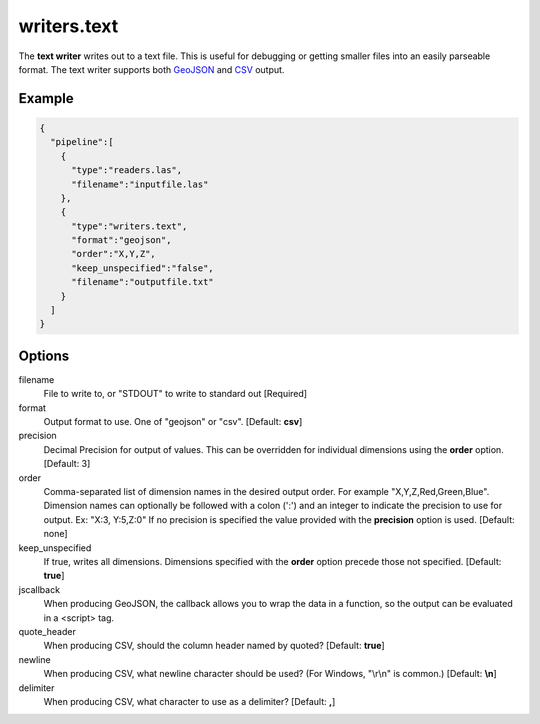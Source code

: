 .. _writers.text:

writers.text
============

The **text writer** writes out to a text file. This is useful for debugging or
getting smaller files into an easily parseable format.  The text writer
supports both `GeoJSON`_ and `CSV`_ output.


.. embed::

.. streamable::

Example
-------

.. code-block:: json

    {
      "pipeline":[
        {
          "type":"readers.las",
          "filename":"inputfile.las"
        },
        {
          "type":"writers.text",
          "format":"geojson",
          "order":"X,Y,Z",
          "keep_unspecified":"false",
          "filename":"outputfile.txt"
        }
      ]
    }

Options
-------

filename
  File to write to, or "STDOUT" to write to standard out [Required]

format
  Output format to use. One of "geojson" or "csv". [Default: **csv**]

precision
  Decimal Precision for output of values. This can be overridden for
  individual dimensions using the **order** option. [Default: 3]

order
  Comma-separated list of dimension names in the desired output order.
  For example "X,Y,Z,Red,Green,Blue". Dimension names
  can optionally be followed with a colon (':') and an integer to indicate the
  precision to use for output. Ex: "X:3, Y:5,Z:0" If no precision is specified
  the value provided with the **precision** option is used. [Default: none]

keep_unspecified
  If true, writes all dimensions.  Dimensions specified with the **order**
  option precede those not specified. [Default: **true**]

jscallback
  When producing GeoJSON, the callback allows you to wrap the data in
  a function, so the output can be evaluated in a <script> tag.

quote_header
  When producing CSV, should the column header named by quoted? [Default: **true**]

newline
  When producing CSV, what newline character should be used? (For Windows, "\\r\\n" is common.) [Default: **\\n**]

delimiter
  When producing CSV, what character to use as a delimiter? [Default: **,**]


.. _GeoJSON: http://geojson.org
.. _CSV: http://en.wikipedia.org/wiki/Comma-separated_values

